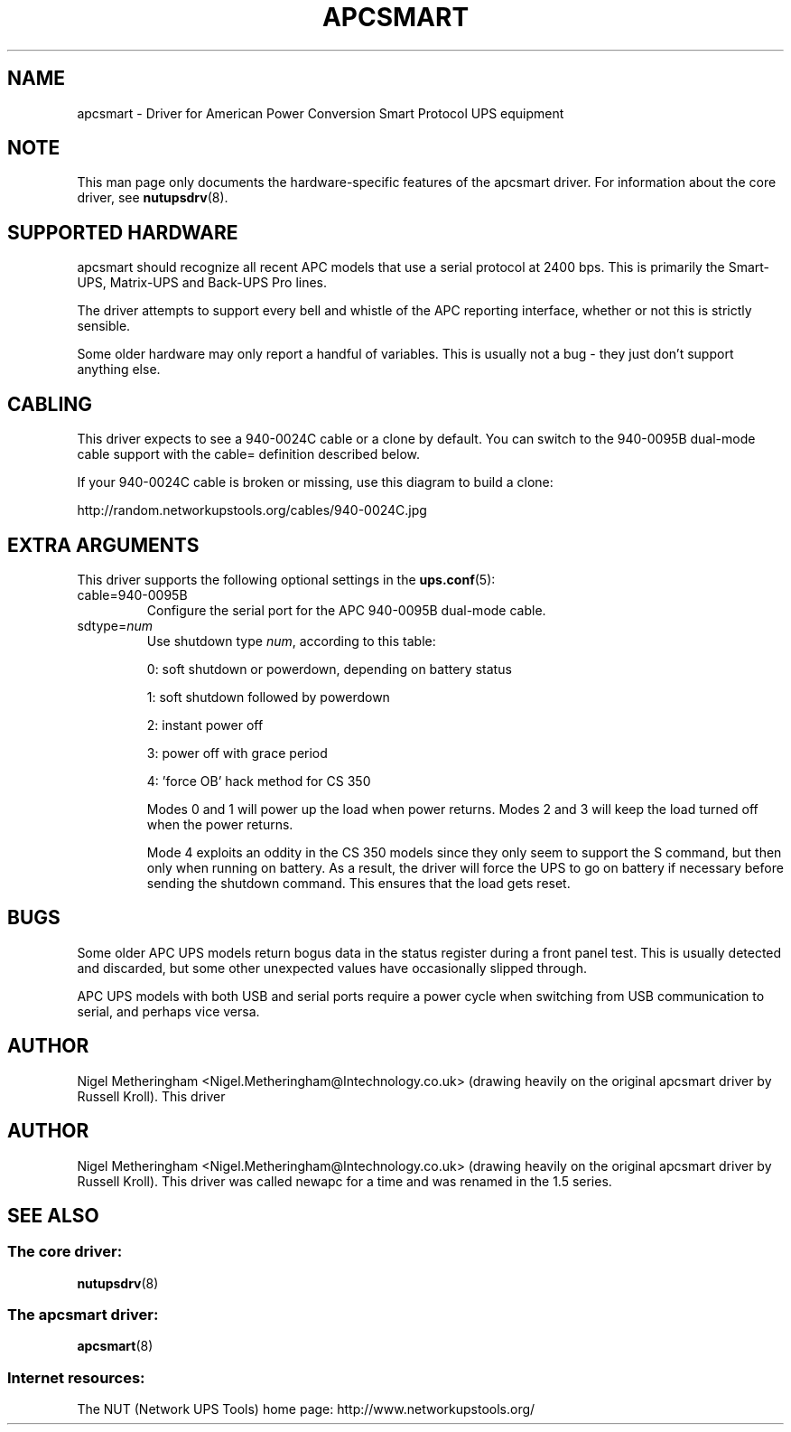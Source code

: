 .TH APCSMART 8 "Mon Sep 29 2003" "" "Network UPS Tools (NUT)" 
.SH NAME  
apcsmart \- Driver for American Power Conversion Smart Protocol UPS equipment
.SH NOTE
This man page only documents the hardware\(hyspecific features of the
apcsmart driver.  For information about the core driver, see  
\fBnutupsdrv\fR(8).

.SH SUPPORTED HARDWARE
apcsmart should recognize all recent APC models that use a serial
protocol at 2400 bps.  This is primarily the Smart\(hyUPS, Matrix\(hyUPS and
Back\(hyUPS Pro lines.

The driver attempts to support every bell and whistle of the APC
reporting interface, whether or not this is strictly sensible.

Some older hardware may only report a handful of variables.  This is
usually not a bug \(hy they just don't support anything else.

.SH CABLING

This driver expects to see a 940\(hy0024C cable or a clone by default.  You
can switch to the 940\(hy0095B dual\(hymode cable support with the cable=
definition described below.

If your 940\(hy0024C cable is broken or missing, use this diagram to build
a clone:

http://random.networkupstools.org/cables/940\(hy0024C.jpg

.SH EXTRA ARGUMENTS
This driver supports the following optional settings in the
\fBups.conf\fR(5):

.IP "cable=940\(hy0095B"
Configure the serial port for the APC 940\(hy0095B dual\(hymode cable.

.IP "sdtype=\fInum\fR"
Use shutdown type \fInum\fR, according to this table:

0: soft shutdown or powerdown, depending on battery status

1: soft shutdown followed by powerdown

2: instant power off

3: power off with grace period

4: 'force OB' hack method for CS 350

Modes 0 and 1 will power up the load when power returns.  Modes 2 and 3
will keep the load turned off when the power returns.

Mode 4 exploits an oddity in the CS 350 models since they only seem to
support the S command, but then only when running on battery.  As a
result, the driver will force the UPS to go on battery if necessary
before sending the shutdown command.  This ensures that the load gets
reset.

.SH BUGS
Some older APC UPS models return bogus data in the status register during
a front panel test.  This is usually detected and discarded, but some
other unexpected values have occasionally slipped through.

APC UPS models with both USB and serial ports require a power cycle when
switching from USB communication to serial, and perhaps vice versa.

.SH AUTHOR
Nigel Metheringham <Nigel.Metheringham@Intechnology.co.uk> (drawing
heavily on the original apcsmart driver by Russell Kroll).  This driver

.SH AUTHOR
Nigel Metheringham <Nigel.Metheringham@Intechnology.co.uk> (drawing
heavily on the original apcsmart driver by Russell Kroll).  This driver
was called newapc for a time and was renamed in the 1.5 series.

.SH SEE ALSO

.SS The core driver:
\fBnutupsdrv\fR(8)

.SS The apcsmart driver:
\fBapcsmart\fR(8)

.SS Internet resources:
The NUT (Network UPS Tools) home page: http://www.networkupstools.org/
